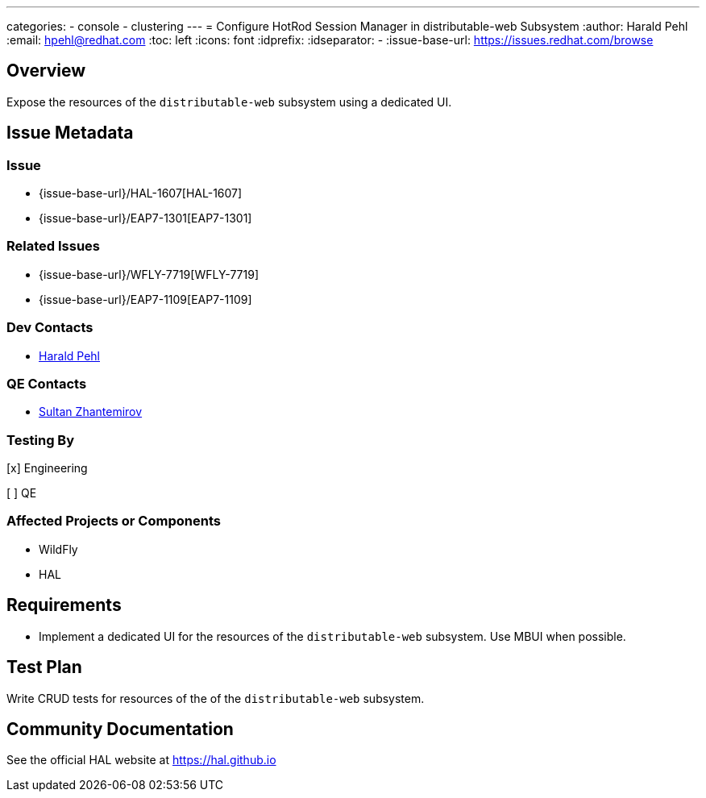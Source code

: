 ---
categories:
  - console
  - clustering
---
= Configure HotRod Session Manager in distributable-web Subsystem
:author:            Harald Pehl
:email:             hpehl@redhat.com
:toc:               left
:icons:             font
:idprefix:
:idseparator:       -
:issue-base-url:    https://issues.redhat.com/browse

== Overview

Expose the resources of the `distributable-web` subsystem using a dedicated UI.

== Issue Metadata

=== Issue

* {issue-base-url}/HAL-1607[HAL-1607]
* {issue-base-url}/EAP7-1301[EAP7-1301]

=== Related Issues

* {issue-base-url}/WFLY-7719[WFLY-7719]
* {issue-base-url}/EAP7-1109[EAP7-1109]

=== Dev Contacts

* mailto:hpehl@redhat.com[Harald Pehl]

=== QE Contacts

* mailto:szhantem@redhat.com[Sultan Zhantemirov]

=== Testing By
    
[x] Engineering
    
[ ] QE

=== Affected Projects or Components

* WildFly
* HAL

== Requirements

- Implement a dedicated UI for the resources of the `distributable-web` subsystem. Use MBUI when possible.

== Test Plan

Write CRUD tests for resources of the of the `distributable-web` subsystem.

== Community Documentation

See the official HAL website at https://hal.github.io
